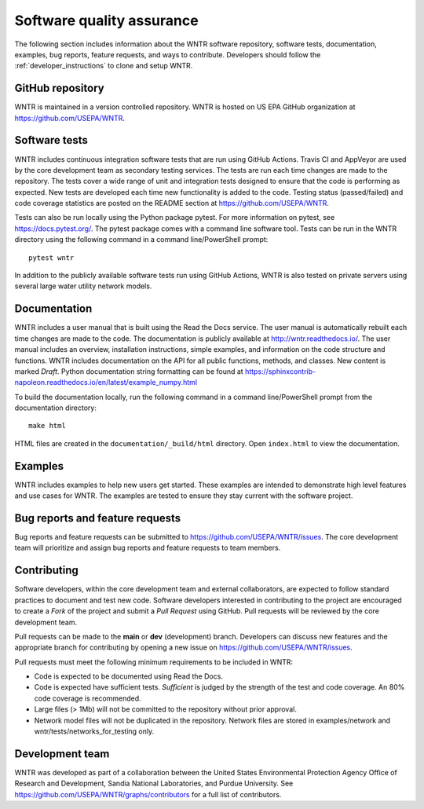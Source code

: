 .. raw:: latex

    \clearpage
	
.. _developers:

Software quality assurance
=======================================

The following section includes information about 
the WNTR software repository, 
software tests,
documentation, 
examples, 
bug reports,
feature requests, and
ways to contribute.
Developers should follow the :ref:`developer_instructions` to 
clone and setup WNTR.

GitHub repository
---------------------
WNTR is maintained in a version controlled repository.  
WNTR is hosted on US EPA GitHub organization at https://github.com/USEPA/WNTR.

.. _software_tests:

Software tests
--------------------
WNTR includes continuous integration software tests that are run using GitHub Actions.
Travis CI and AppVeyor are used by the core development team as secondary testing services.
The tests are run each time changes are made to the repository.  
The tests cover a wide range of unit and 
integration tests designed to ensure that the code is performing as expected.  
New tests are developed each time new functionality is added to the code.   
Testing status (passed/failed) and code coverage statistics are posted on 
the README section at https://github.com/USEPA/WNTR.
	
Tests can also be run locally using the Python package pytest.  
For more information on pytest, see  https://docs.pytest.org/.
The pytest package comes with a command line software tool.
Tests can be run in the WNTR directory using the following command in a command line/PowerShell prompt::

	pytest wntr

In addition to the publicly available software tests run using GitHub Actions,
WNTR is also tested on private servers using several large water utility network models.
	
Documentation
---------------------
WNTR includes a user manual that is built using the Read the Docs service.
The user manual is automatically rebuilt each time changes are made to the code.
The documentation is publicly available at http://wntr.readthedocs.io/.
The user manual includes an overview, installation instructions, simple examples, 
and information on the code structure and functions.  
WNTR includes documentation on the API for all 
public functions, methods, and classes.
New content is marked `Draft`.
Python documentation string formatting can be found at
https://sphinxcontrib-napoleon.readthedocs.io/en/latest/example_numpy.html

To build the documentation locally, run the following command in a 
command line/PowerShell prompt from the documentation directory::

	make html

HTML files are created in the ``documentation/_build/html`` directory.
Open ``index.html`` to view the documentation.

Examples
---------------------
WNTR includes examples to help new users get started.  
These examples are intended to demonstrate high level features and use cases for WNTR.  
The examples are tested to ensure they stay current with the software project.

Bug reports and feature requests
----------------------------------
Bug reports and feature requests can be submitted to https://github.com/USEPA/WNTR/issues.  
The core development team will prioritize and assign bug reports and feature requests to team members.

Contributing
---------------------
Software developers, within the core development team and external collaborators, 
are expected to follow standard practices to document and test new code.  
Software developers interested in contributing to the project are encouraged to 
create a `Fork` of the project and submit a `Pull Request` using GitHub.  
Pull requests will be reviewed by the core development team.  

Pull requests can be made to the **main** or **dev** (development) branch.  
Developers can discuss new features and the appropriate branch for contributing 
by opening a new issue on https://github.com/USEPA/WNTR/issues.  

Pull requests must meet the following minimum requirements to be included in WNTR:

* Code is expected to be documented using Read the Docs.  

* Code is expected have sufficient tests.  `Sufficient` is judged by the strength of the test and code coverage. An 80% code coverage is recommended.  

* Large files (> 1Mb) will not be committed to the repository without prior approval.

* Network model files will not be duplicated in the repository.  Network files are stored in examples/network and wntr/tests/networks_for_testing only.


Development team
-------------------
WNTR was developed as part of a collaboration between the United States 
Environmental Protection Agency Office of Research and Development, 
Sandia National Laboratories, and Purdue University.  
See https://github.com/USEPA/WNTR/graphs/contributors for a full list of contributors.